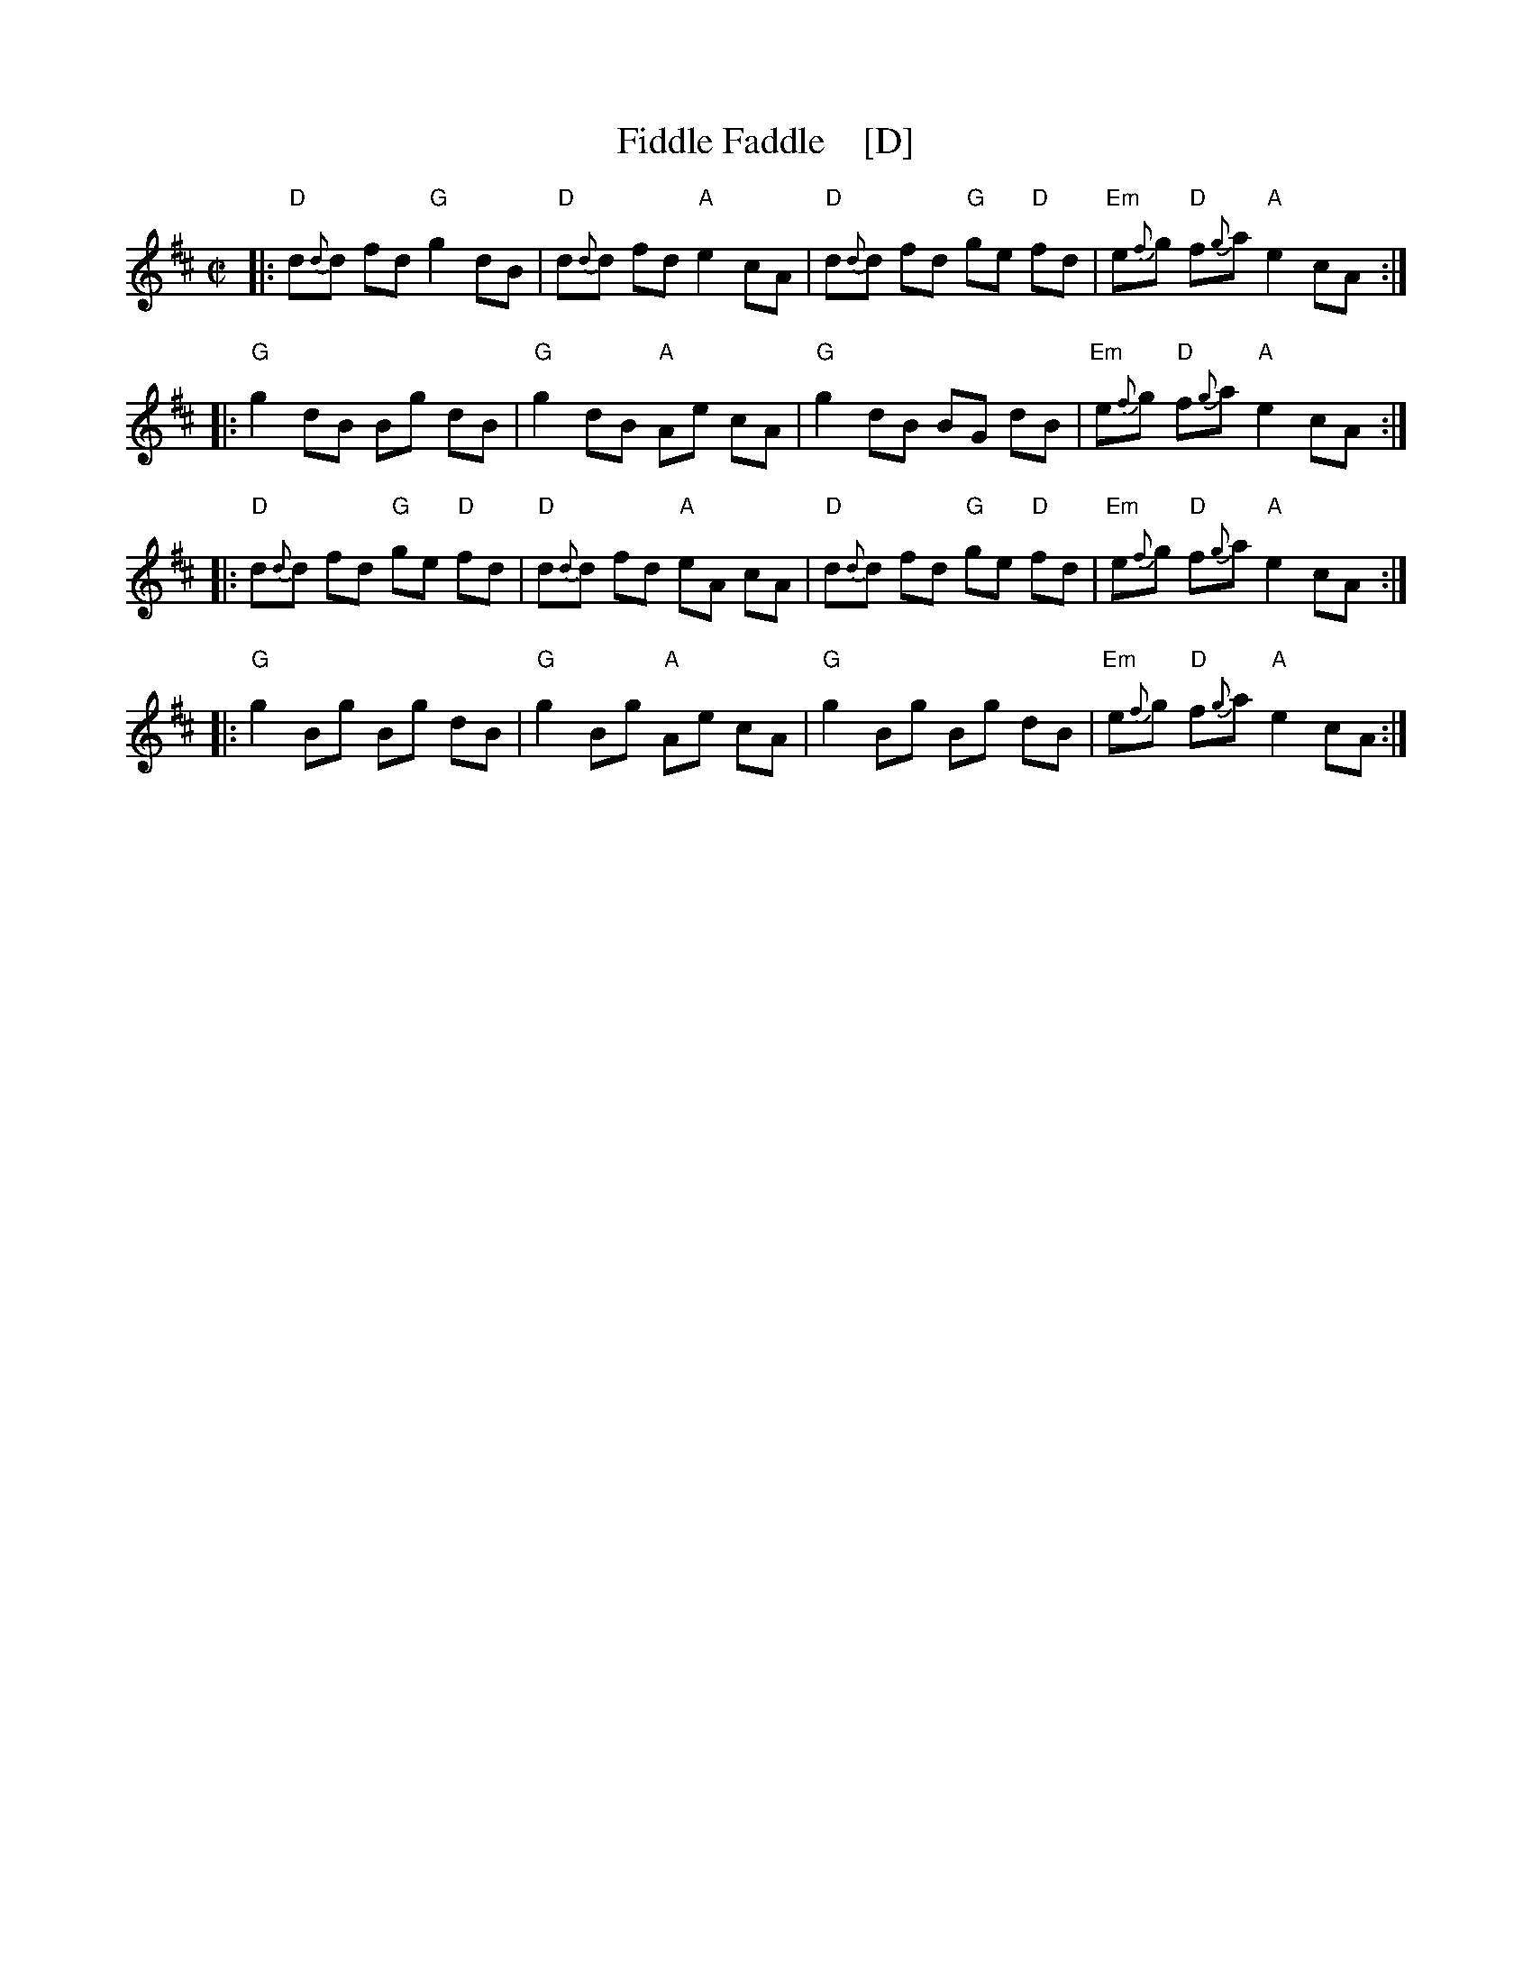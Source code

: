 X: 1
T: Fiddle Faddle    [D]
%P: Longways for as many as will
%R: reel
B: John Walsh "Caledonian Country Dances with a Thorough Bass" p.3
B: John Walsh "Caledonian Country Dances 3d Edition" p.6-7
S: 1: http://javanese.imslp.info/files/imglnks/usimg/4/41/IMSLP74348-PMLP149069-Johnson_caledonian_country_dances.pdf p.3
S: 3: CCD3  http://petrucci.mus.auth.gr/imglnks/usimg/6/61/IMSLP173105-PMLP149069-caledoniancountr00ingl.pdf p.6-7
Z: 2013, 2017 John Chambers <jc:trillian.mit.edu>
N: This is a close relative of the Tail Toddle Reel (see Aird v.2 1785).
M: C|
L: 1/8
K: D
% - - - - - - - - - - - - - - - - - - - - - - - - -
|: "D"d{d}d fd "G"g2 dB | "D"d{d}d fd "A"e2 cA | "D"d{d}d fd "G"ge "D"fd | "Em"e{f}g "D"f{g}a "A"e2 cA :|
|: "G"g2 dB Bg dB | "G"g2 dB "A"Ae cA | "G"g2 dB BG dB | "Em"e{f}g "D"f{g}a "A"e2 cA :|
|: "D"d{d}d fd "G"ge "D"fd | "D"d{d}d fd "A"eA cA | "D"d{d}d fd "G"ge "D"fd | "Em"e{f}g "D"f{g}a "A"e2 cA :|
|: "G"g2 Bg Bg dB | "G"g2 Bg "A"Ae cA | "G"g2 Bg Bg dB | "Em"e{f}g "D"f{g}a "A"e2 cA :|
% - - - - - - - - - - - - - - - - - - - - - - - - -

